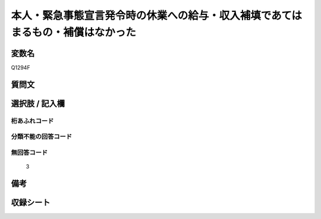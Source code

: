 .. title:: Q1294F
.. rst-class:: item

====================================================================================================
本人・緊急事態宣言発令時の休業への給与・収入補填であてはまるもの・補償はなかった
====================================================================================================

.. rst-class:: varname

変数名
==================

Q1294F

.. rst-class:: question

質問文
==================



.. rst-class:: answer

選択肢 / 記入欄
======================

  



.. rst-class:: overflow

桁あふれコード
-------------------------------
  


.. rst-class:: not_classified

分類不能の回答コード
-------------------------------------
  


.. rst-class:: not_available

無回答コード
-------------------------------------
  3


.. rst-class:: bikou

備考
==================
 



.. rst-class:: include_sheet

収録シート
=======================================
.. hlist::
   :columns: 3
   
   
   * p28_5
   
   


.. index:: Q1294F